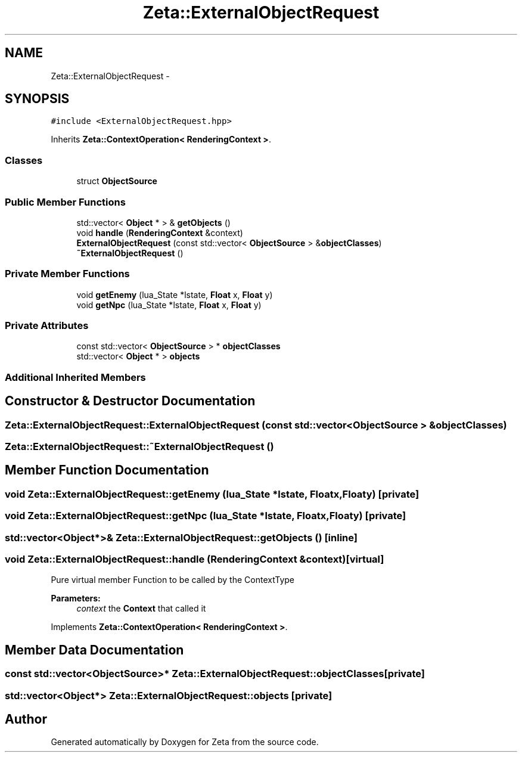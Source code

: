 .TH "Zeta::ExternalObjectRequest" 3 "Wed Feb 10 2016" "Zeta" \" -*- nroff -*-
.ad l
.nh
.SH NAME
Zeta::ExternalObjectRequest \- 
.SH SYNOPSIS
.br
.PP
.PP
\fC#include <ExternalObjectRequest\&.hpp>\fP
.PP
Inherits \fBZeta::ContextOperation< RenderingContext >\fP\&.
.SS "Classes"

.in +1c
.ti -1c
.RI "struct \fBObjectSource\fP"
.br
.in -1c
.SS "Public Member Functions"

.in +1c
.ti -1c
.RI "std::vector< \fBObject\fP * > & \fBgetObjects\fP ()"
.br
.ti -1c
.RI "void \fBhandle\fP (\fBRenderingContext\fP &context)"
.br
.ti -1c
.RI "\fBExternalObjectRequest\fP (const std::vector< \fBObjectSource\fP > &\fBobjectClasses\fP)"
.br
.ti -1c
.RI "\fB~ExternalObjectRequest\fP ()"
.br
.in -1c
.SS "Private Member Functions"

.in +1c
.ti -1c
.RI "void \fBgetEnemy\fP (lua_State *lstate, \fBFloat\fP x, \fBFloat\fP y)"
.br
.ti -1c
.RI "void \fBgetNpc\fP (lua_State *lstate, \fBFloat\fP x, \fBFloat\fP y)"
.br
.in -1c
.SS "Private Attributes"

.in +1c
.ti -1c
.RI "const std::vector< \fBObjectSource\fP > * \fBobjectClasses\fP"
.br
.ti -1c
.RI "std::vector< \fBObject\fP * > \fBobjects\fP"
.br
.in -1c
.SS "Additional Inherited Members"
.SH "Constructor & Destructor Documentation"
.PP 
.SS "Zeta::ExternalObjectRequest::ExternalObjectRequest (const std::vector< \fBObjectSource\fP > &objectClasses)"

.SS "Zeta::ExternalObjectRequest::~ExternalObjectRequest ()"

.SH "Member Function Documentation"
.PP 
.SS "void Zeta::ExternalObjectRequest::getEnemy (lua_State *lstate, \fBFloat\fPx, \fBFloat\fPy)\fC [private]\fP"

.SS "void Zeta::ExternalObjectRequest::getNpc (lua_State *lstate, \fBFloat\fPx, \fBFloat\fPy)\fC [private]\fP"

.SS "std::vector<\fBObject\fP*>& Zeta::ExternalObjectRequest::getObjects ()\fC [inline]\fP"

.SS "void Zeta::ExternalObjectRequest::handle (\fBRenderingContext\fP &context)\fC [virtual]\fP"
Pure virtual member Function to be called by the ContextType 
.PP
\fBParameters:\fP
.RS 4
\fIcontext\fP the \fBContext\fP that called it 
.RE
.PP

.PP
Implements \fBZeta::ContextOperation< RenderingContext >\fP\&.
.SH "Member Data Documentation"
.PP 
.SS "const std::vector<\fBObjectSource\fP>* Zeta::ExternalObjectRequest::objectClasses\fC [private]\fP"

.SS "std::vector<\fBObject\fP*> Zeta::ExternalObjectRequest::objects\fC [private]\fP"


.SH "Author"
.PP 
Generated automatically by Doxygen for Zeta from the source code\&.
